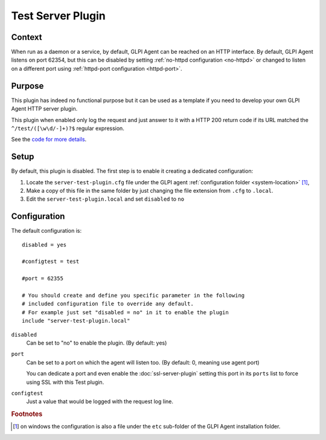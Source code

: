 Test Server Plugin
==================

Context
*******

When run as a daemon or a service, by default, GLPI Agent can be reached on an HTTP interface.
By default, GLPI Agent listens on port 62354, but this can be disabled by setting :ref:`no-httpd configuration <no-httpd>`
or changed to listen on a different port using :ref:`httpd-port configuration <httpd-port>`.

Purpose
*******

This plugin has indeed no functional purpose but it can be used as a template if you
need to develop your own GLPI Agent HTTP server plugin.

This plugin when enabled only log the request and just answer to it with a HTTP 200 return code if its URL
matched the ``^/test/([\w\d/-]+)?$`` regular expression.

See the `code for more details <https://github.com/glpi-project/glpi-agent/blob/develop/lib/FusionInventory/Agent/HTTP/Server/Test.pm>`_.

Setup
*****

By default, this plugin is disabled. The first step is to enable it creating a dedicated configuration:

#. Locate the ``server-test-plugin.cfg`` file under the GLPI agent :ref:`configuration folder <system-location>` [#f1]_,
#. Make a copy of this file in the same folder by just changing the file extension from ``.cfg`` to ``.local``.
#. Edit the ``server-test-plugin.local`` and set ``disabled`` to ``no``

Configuration
*************

The default configuration is:

::

    disabled = yes

    #configtest = test

    #port = 62355

    # You should create and define you specific parameter in the following
    # included configuration file to override any default.
    # For example just set "disabled = no" in it to enable the plugin
    include "server-test-plugin.local"

``disabled``
   Can be set to "no" to enable the plugin. (By default: yes)

``port``
   Can be set to a port on which the agent will listen too. (By default: 0, meaning use agent port)

   You can dedicate a port and even enable the :doc:`ssl-server-plugin` setting
   this port in its ``ports`` list to force using SSL with this Test plugin.

``configtest``
    Just a value that would be logged with the request log line.

.. rubric:: Footnotes

.. [#f1] on windows the configuration is also a file under the ``etc`` sub-folder of the
   GLPI Agent installation folder.
